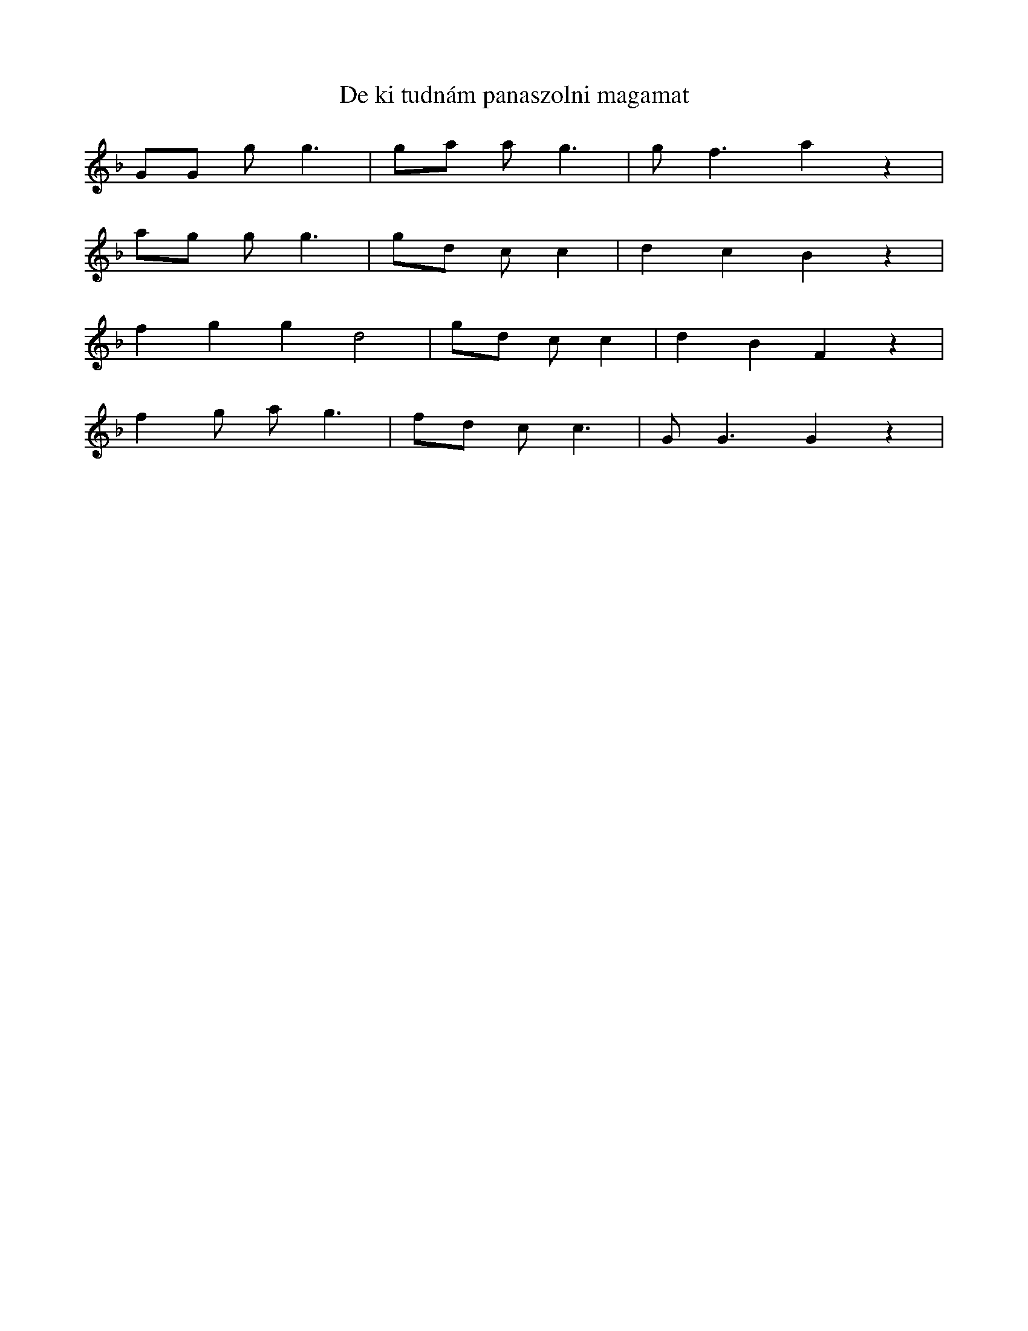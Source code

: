 X:680
T: De ki tudnám panaszolni magamat
L:1/4
K: F
G/G/ g<g | g/a/ a<g | g<f a z |
a/g/ g<g | g/d/ c/ c | dcB z | 
f g g d2 | g/d/ c/ c | d B F z |
f g/ a<g | f/d/ c<c | G<G G z | 
